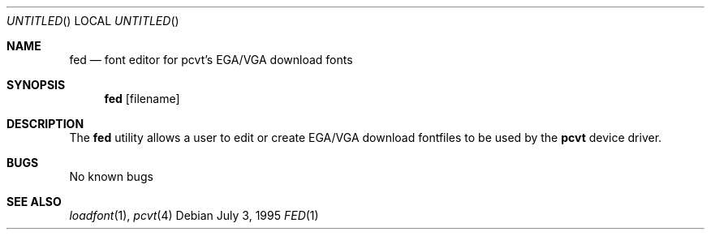 .\"	$OpenBSD: fed.1,v 1.5 1999/07/03 02:11:11 aaron Exp $
.\"
.\" Copyright (c) 1992, 1995 Hellmuth Michaelis
.\"
.\" All rights reserved.
.\"
.\" Redistribution and use in source and binary forms, with or without
.\" modification, are permitted provided that the following conditions
.\" are met:
.\" 1. Redistributions of source code must retain the above copyright
.\"    notice, this list of conditions and the following disclaimer.
.\" 2. Redistributions in binary form must reproduce the above copyright
.\"    notice, this list of conditions and the following disclaimer in the
.\"    documentation and/or other materials provided with the distribution.
.\" 3. All advertising materials mentioning features or use of this software
.\"    must display the following acknowledgement:
.\"	This product includes software developed by Hellmuth Michaelis
.\" 4. The name authors may not be used to endorse or promote products
.\"    derived from this software without specific prior written permission.
.\"
.\" THIS SOFTWARE IS PROVIDED BY THE AUTHORS ``AS IS'' AND ANY EXPRESS OR
.\" IMPLIED WARRANTIES, INCLUDING, BUT NOT LIMITED TO, THE IMPLIED WARRANTIES
.\" OF MERCHANTABILITY AND FITNESS FOR A PARTICULAR PURPOSE ARE DISCLAIMED.
.\" IN NO EVENT SHALL THE AUTHORS BE LIABLE FOR ANY DIRECT, INDIRECT,
.\" INCIDENTAL, SPECIAL, EXEMPLARY, OR CONSEQUENTIAL DAMAGES (INCLUDING, BUT
.\" NOT LIMITED TO, PROCUREMENT OF SUBSTITUTE GOODS OR SERVICES; LOSS OF USE,
.\" DATA, OR PROFITS; OR BUSINESS INTERRUPTION) HOWEVER CAUSED AND ON ANY
.\" THEORY OF LIABILITY, WHETHER IN CONTRACT, STRICT LIABILITY, OR TORT
.\" (INCLUDING NEGLIGENCE OR OTHERWISE) ARISING IN ANY WAY OUT OF THE USE OF
.\" THIS SOFTWARE, EVEN IF ADVISED OF THE POSSIBILITY OF SUCH DAMAGE.
.\"
.\" @(#)fed.1, 3.30, Last Edit-Date: [Wed Jul  5 19:25:39 1995]
.\"
.Dd July 3, 1995
.Os
.Dt FED 1
.Sh NAME
.Nm fed
.Nd font editor for pcvt's EGA/VGA download fonts
.Sh SYNOPSIS
.Nm fed
.Op filename
.Sh DESCRIPTION
The
.Nm fed
utility allows a user to edit or create EGA/VGA download fontfiles to be
used by the
.Nm pcvt
device driver.
.Sh BUGS
No known bugs
.Sh SEE ALSO
.Xr loadfont 1 ,
.Xr pcvt 4
